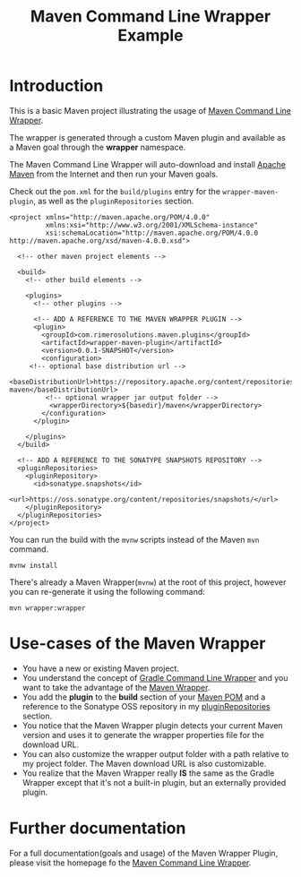 #+TITLE: Maven Command Line Wrapper Example

* Introduction
This is a basic Maven project illustrating the usage of [[https://github.com/rimerosolutions/maven-wrapper][Maven Command Line Wrapper]]. 

The wrapper is generated through a custom Maven plugin and available as a Maven goal through the *wrapper* namespace.

The Maven Command Line Wrapper will auto-download and install [[http://maven.apache.org/][Apache Maven]] from the Internet and then run your Maven goals.

Check out the =pom.xml= for the =build/plugins= entry for the =wrapper-maven-plugin=, as well as the =pluginRepositories= section.

 : <project xmlns="http://maven.apache.org/POM/4.0.0"
 :          xmlns:xsi="http://www.w3.org/2001/XMLSchema-instance"
 :          xsi:schemaLocation="http://maven.apache.org/POM/4.0.0 http://maven.apache.org/xsd/maven-4.0.0.xsd">
 :
 :   <!-- other maven project elements -->
 : 
 :   <build>
 :     <!-- other build elements -->
 :
 :     <plugins>
 :       <!-- other plugins -->
 :
 :       <!-- ADD A REFERENCE TO THE MAVEN WRAPPER PLUGIN -->
 :       <plugin>
 :         <groupId>com.rimerosolutions.maven.plugins</groupId>
 :         <artifactId>wrapper-maven-plugin</artifactId>
 :         <version>0.0.1-SNAPSHOT</version>
 :         <configuration>
 : 	    <!-- optional base distribution url --> 
 :          <baseDistributionUrl>https://repository.apache.org/content/repositories/releases/org/apache/maven/apache-maven</baseDistributionUrl>
 :          <!-- optional wrapper jar output folder -->
 :           <wrapperDirectory>${basedir}/maven</wrapperDirectory>
 :         </configuration>
 :       </plugin>
 : 
 :     </plugins>
 :   </build>
 : 
 :   <!-- ADD A REFERENCE TO THE SONATYPE SNAPSHOTS REPOSITORY -->
 :   <pluginRepositories>
 :     <pluginRepository>
 :       <id>sonatype.snapshots</id>
 :       <url>https://oss.sonatype.org/content/repositories/snapshots/</url>
 :     </pluginRepository>
 :   </pluginRepositories>
 : </project>


You can run the build with the =mvnw= scripts instead of the Maven =mvn= command.
 : mvnw install

There's already a Maven Wrapper(=mvnw=) at the root of this project, however you can re-generate it using the following command:
 : mvn wrapper:wrapper

* Use-cases of the Maven Wrapper

 - You have a new or existing Maven project.
 - You understand the concept of [[http://www.gradle.org/docs/current/userguide/gradle_wrapper.html][Gradle Command Line Wrapper]] and you want to take the advantage of the [[https://github.com/rimerosolutions/maven-wrapper][Maven Wrapper]].
 - You add the *plugin* to the *build* section of your [[http://maven.apache.org/pom.html][Maven POM]] and a reference to the Sonatype OSS repository in my [[http://maven.apache.org/pom.html#Plugin_Repositories][pluginRepositories]] section.
 - You notice that the Maven Wrapper plugin detects your current Maven version and uses it to generate the wrapper properties file for the 
  download URL.
 - You can also customize the wrapper output folder with a path relative to my project folder. The Maven download URL is also customizable.
 - You realize that the Maven Wrapper really *IS* the same as the Gradle Wrapper except that it's not a built-in plugin, but an externally provided plugin. 

* Further documentation
For a full documentation(goals and usage) of the Maven Wrapper Plugin, please visit the homepage fo the [[https://github.com/rimerosolutions/maven-wrapper][Maven Command Line Wrapper]].


